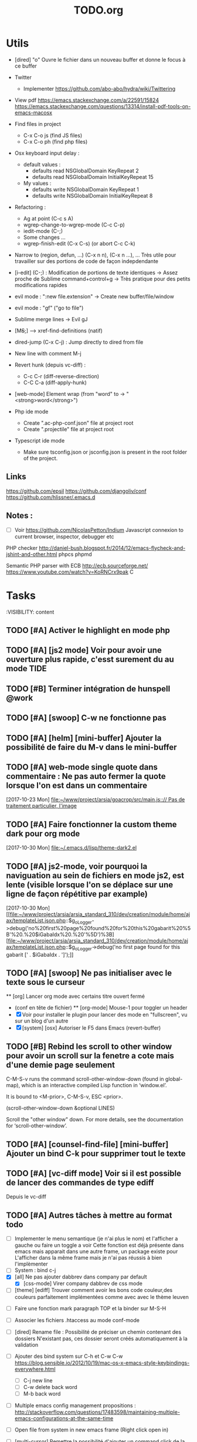 #+TITLE: TODO.org
#+STARTUP: content
* Utils
- [dired] "o" Ouvre le fichier dans un nouveau buffer et donne le focus à ce buffer

- Twitter
  - Implementer https://github.com/abo-abo/hydra/wiki/Twittering

- View pdf
  https://emacs.stackexchange.com/a/22591/15824
  https://emacs.stackexchange.com/questions/13314/install-pdf-tools-on-emacs-macosx

- Find files in project
  - C-x C-o js (find JS files)
  - C-x C-o ph (find php files)

- Osx keyboard input delay :
  - default values :
    - defaults read NSGlobalDomain KeyRepeat 2
    - defaults read NSGlobalDomain InitialKeyRepeat 15
  - My values :
     - defaults write NSGlobalDomain KeyRepeat 1
     - defaults write NSGlobalDomain InitialKeyRepeat 8

- Refactoring : 
  - Ag at point (C-c s A)
  - wgrep-change-to-wgrep-mode (C-c C-p)
  - iedit-mode (C-;)
  - Some changes ...
  - wgrep-finish-edit (C-x C-s) (or abort C-c C-k)

- Narrow to (region, defun, ...)
  (C-x n n), (C-x n ...), ...
  Très utile pour travailler sur des portions de code de façon indepdendante

- [i-edit] (C-;) : Modification de portions de texte identiques 
  -> Assez proche de Sublime command+control+g
  -> Très pratique pour des petits modifications rapides

- evil mode : ":new file.extension" -> Create new buffer/file/window

- evil mode : "gf" ("go to file")

- Sublime merge lines -> Evil gJ

- [M+S+;] ---> xref-find-definitions (natif)

- dired-jump (C-x C-j) : Jump directly to dired from file

- New line with comment M-j

- Revert hunk (depuis vc-diff) :
  - C-c C-r (diff-reverse-direction)
  - C-C C-a (diff-apply-hunk)

- [web-mode] Element wrap (from "word" to -> "<strong>word</strong>")

- Php ide mode
  - Create ".ac-php-conf.json" file at project root
  - Create ".projectile" file at project root

- Typescript ide mode
  - Make sure tsconfig.json or jsconfig.json is present in the root folder of the project.
** Links
  https://github.com/epsil
  https://github.com/djangoliv/conf
  https://github.com/hlissner/.emacs.d
** Notes :
- [ ] Voir https://github.com/NicolasPetton/Indium
  Javascript connexion to current browser, inspector, debugger etc

PHP checker
http://daniel-bush.blogspot.fr/2014/12/emacs-flycheck-and-jshint-and-other.html
phpcs
phpmd

Semantic PHP parser with ECB
http://ecb.sourceforge.net/
https://www.youtube.com/watch?v=KoRNCrx9pak
C
* Tasks
  :VISIBILITY: content
** TODO [#A] Activer le highlight en mode php
** TODO [#A] [js2 mode] Voir pour avoir une ouverture plus rapide, c'esst surement du au mode TIDE
** TODO [#B] Terminer intégration de hunspell @work
** TODO [#A] [swoop] C-w ne fonctionne pas
** TODO [#A] [helm] [mini-buffer] Ajouter la possibilité de faire du M-v dans le mini-buffer
** TODO [#A] web-mode single quote dans commentaire : Ne pas auto fermer la quote lorsque l'on est dans un commentaire
   [2017-10-23 Mon]
   [[file:~/www/project/arsia/goacrop/src/main.js:://%20Pas%20de%20traitement%20particulier,%20l'image][file:~/www/project/arsia/goacrop/src/main.js::// Pas de traitement particulier, l'image]]
** TODO [#A] Faire fonctionner la custom theme dark pour org mode
   [2017-10-30 Mon]
   [[file:~/.emacs.d/lisp/theme-dark2.el]]

** TODO [#A] js2-mode, voir pourquoi la naviguation au sein de fichiers en mode js2, est lente (visible lorsque l'on se déplace sur une ligne de façon répétitive par example)
   [2017-10-30 Mon]
   [[file:~/www/project/arsia/arsia_standard_310/dev/creation/module/home/ajax/templateList.json.php::$g_oLogger->debug('no%20first%20page%20found%20for%20this%20gabarit%20%5B'%20.%20$iGabaIdx%20.%20'%5D')%3B][file:~/www/project/arsia/arsia_standard_310/dev/creation/module/home/ajax/templateList.json.php::$g_oLogger->debug('no first page found for this gabarit [' . $iGabaIdx . ']');]]

** TODO [#A] [swoop] Ne pas initialiser avec le texte sous le curseur
  ** [org] Lancer org mode avec certains titre ouvert fermé
- (conf en tête de fichier)
  ** [org-mode] Mouse-1 pour toggler un header
- [X] Voir pour installer le plugin pour lancer des mode en "fullscreen", vu sur un blog d'un autre
- [X] [system] [osx] Autoriser le F5 dans Emacs (revert-buffer)
** TODO [#B] Rebind les scroll to other window pour avoir un scroll sur la fenetre a cote mais d'une demie page seulement
      C-M-S-v runs the command scroll-other-window-down (found in
      global-map), which is an interactive compiled Lisp function in
      ‘window.el’.

      It is bound to <M-prior>, C-M-S-v, ESC <prior>.

      (scroll-other-window-down &optional LINES)

      Scroll the "other window" down.
      For more details, see the documentation for ‘scroll-other-window’.

** TODO [#A] [counsel-find-file] [mini-buffer] Ajouter un bind C-k pour supprimer tout le texte
** TODO [#A] [vc-diff mode] Voir si il est possible de lancer des commandes de type ediff
       Depuis  le vc-diff
** TODO [#A] Autres tâches à mettre au format todo
- [ ] Implementer le menu semantique (je n'ai plus le nom) et l'afficher a gauche ou faire un toggle a voir
      Cette fonction est déjà présente dans emacs mais apparait dans une autre frame, un package existe pour
      L'afficher dans la même frame mais je n'ai pas réussis à bien l'implèmenter
- [ ] System : bind c-j
- [X] [all] Ne pas ajouter dabbrev dans company par default
  - [X] [css-mode] Virer company dabbrev de css mode
- [ ] [theme] [ediff] Trouver comment avoir les bons code couleur,des couleurs parfaitement implémentées comme avec avec le thème leuven


- [ ] Faire une fonction mark paragraph TOP et la binder sur M-S-H
- [ ] Associer les fichiers .htaccess au mode conf-mode
- [ ] [dired] Rename file : Possibilité de préciser un chemin contenant des dossiers
      N'existant pas, ces dossier seront créés automatiquement à la validation
- [ ] Ajouter des bind system sur C-h et C-w C-w https://blog.sensible.io/2012/10/19/mac-os-x-emacs-style-keybindings-everywhere.html
  - [ ] C-j new line
  - [ ] C-w delete back word
  - [ ] M-b back word
- [ ] Multiple emacs config management propositions : http://stackoverflow.com/questions/17483598/maintaining-multiple-emacs-configurations-at-the-same-time
- [ ] Open file from system in new emacs frame (Right click open in)
- [ ] [multi-cursor] Remettre la possibilité d'ajouter un command click de la souris pour ajouter un nouveau caret
- [ ] [projectile] Find file - Traitement lent lorsqu'il y a beaucoup de fichiers
- [ ] [highlight-symbol] [ggtags] [web-mode] Les couleurs disparaissent lorsque les modes web-mode ggtags sont presents highlight-mode est active
- [ ] [projectile] Auto invalidate cache after create/rename/delete files
  - [ ] create
  - [ ] rename
  - [x] delete

- [ ] [vc-diff] g (refresh) --> Remettre la bonne position y
- [ ] Création de tableaux directement par texte
- [ ] Couper la saisie de texte automatiquement
- [ ] [helm-ag] auto recentrer une fois le focus effectué
- [ ] [ivy] [mini buffer] Add C-l keybinding
- [ ] [ivy] - Highlight current line plus visible

- [ ] [php-mode] [ac-php] [company] La boite d'information supplémentaire ne contient pas les php doc
- [ ] [php-mode] Voir pour implementer quick type hierarchy
- [ ] [php-mode] Saisie de /** + ENTER -> Creation d un php doc pre rempli

- [ ] [flycheck] : Mieux distinguer la ligne en erreur
- [ ] [web-mode] [javascript] [company] Add javascript keywords to company backend
- [ ] [refactor] emacs.d conf a ranger, voir modele suivant : https://github.com/purcell/emacs.d
- [ ] Activer les url cliquable dans les differents modes

- [ ] [ivy] [mini buffer] CTRL+l to back up
- [ ] [ivy] : Ne pas mettre les fichiers .svn dans la liste
- [ ] [plugin] [change inner] Ajoute rl'option Change Inner Tag
** TODO [#A] [php-mode] Autocompletion, ajouter les entrés du buffer courant dans la liste des completions
** TODO [#A] [custom] Faire une fonction custom delete backward or region
      C-w doit appeler clean-aindent--bsunindent ou "whole-line-or-region-kill-region"

** TODO [#A] [vc-dir] Faire une fonction pour activer un vc-version-diff avec les paramètres older revision : "base", newer revision : "head"

** TODO [#A] [util] Revert buffer : keep current line position
** TODO [#A] [theme] Mettre plus en avant le buffer actif
** TODO [#A] [theme] js color var
** TODO [#A] [theme] Ajouter des differenciations sur certains mot clee comme "$", "=", ".", "'", "(", ")", "+", "-", certains mots clés php "var_dump", "PHP_EOL", etc
              Voir package "highlight-chars"
** TODO [#A] [theme] Revoir toutes les couleurs pour avoir les mêmes que dans Sublime
      Le profile colorimétrique utilisé par Photoshop n'était pas bon ... ... ...
** TODO [#A] [theme] php mode : Plus de couleurs

** TODO [#A] [vc-dir] Faire une fonction toggle des hunk comme dans magit
** TODO [#A] Ajouter une méthode copy file name pour retourner uniquement le nom du fichier
  - La fonction copy-file-name-to-clipbord est present, mais elle retourne le chemin complet
    Il faudrait garder que la derniere partie apres le /
** TODO [#A] delete-file
  - dont prompt for path
  - kill buffer
** TODO [#A] helm-do-grep-ag -> Ignjorer les fichier "*.svn-base"
      -> helm-ag-ignore-buffer-patterns (conf ajoutee, non testee, maj : ne fonctionne pas, voir pour mettre la bonne regle)
      -> Impossible de trouver la raison sur cette commande, utiliser helm-ag a la place
** DONE [#A] ag search result buffer : highlight search words
** TODO [#A] Fonction get file name to clipboard (très utilisé)
** TODO [#C] Fichiers markdown mette toutes les windows en centré
      (Creation de differences inutiles sur la toute dernière ligne de certains fichiers)
** TODO [#C] Markdown mode style like in Sublime (background white, text black, column width limit, center inside
   Markdown in white theme
** TODO [#C] Markdown in white theme
** TODO [#C] git-svn
** TODO [#A] Don't prompt for delete recursivly (code available in prelude)
  - [ ] Show current mode in color
  - [ ] Show current VC system used
  - [ ] Show current encoding
** TODO [#A] Mini buffer : Ne pas afficher de scrollbar
** TODO [#A] Ajouter un bind ALT + arrow up / down sur drags
** TODO [#A] [helm] Plugin helm utisable avec la souris
** TODO [#B] Associer les fichiers .pdf au mode PDFView
** TODO [#B] General : Utiliser le package general et jouer une touche sur
  super-spc ou hyper-sp
** TODO [#B] Mini buffer > M-p : Ne pas afficher de message beginning of
  buffer bla bla
** TODO [#B] AG mettre en mode emacs et non pas evil normal
** TODO [#B] [projectile find file] Auto centrer la ligne une fois le goto dans le fichier
** TODO [#B] [svn-log-view] Faire des ediff depuis ce mode
** TODO [#B] Faire une fonction "Merge lines" pour supprimer les linebreak/whitespace
** TODO [#B] Delete file : ne pas re demander le chemin alors que l'on a deja le focus
** TODO [#B] Ivy : Possibilité de boucler

** TODO [#B] [vc-dir] N'affiche pas les fichiers supprimés localement, mais non envoyé à svn (svn remove)

** TODO [#B] Display current encoding
** TODO [#C] Ajouter un bind C-space en mode company pour afficher / masquer la documentation (comportement moderne)
** TODO [#C] Ag result buffer : C-o : Open in new window
** TODO [#C] [vc-dir] N et P pour se déplacer en evitant les dossiers
** TODO [#C] Help mode evil : add q binding pour quitter
** TODO [#C] [vc-dir] key M-< && M-> : Faire pointer sur le vrai début/fin de ligne
** TODO [#C] [doc-view] Faire fonctionner doc-view (Lire des fichiers excel, doc, word, etc)
** TODO [#C] [util] Voir si il est possible de faire un (CMD+P + touche @) (file.php@methode_name)
** TODO [#C] git-svn
** TODO [#A] Faire fonctionner fengyuanchen/cropper, les fichiers .babelrc, .editorconfig (déjà le cas en principe), .eslintrc
   [2017-09-20 Wed]
** TODO Emacs > md mode : Ne pas afficher les white space
   [2017-11-09 Thu]
   [[file:~/www/project/arsia/goacrop/README.md::-%20Sym%C3%A9trie][file:~/www/project/arsia/goacrop/README.md::- Symétrie]]
** TODO Definir tous les fichiers .php dans un dossier process pour être en mode php
   [2017-11-08 Wed]
   [[file:~/www/project/arsia/arsia_standard_310/dev/common/include/process/mediadata/MediaDataHelper.class.php::public%20function%20getMediaDataButton($p_sIdImg,%20$p_sIdHiddenField,%20$p_sImagePath%20%3D%20'')%0D][file:~/www/project/arsia/arsia_standard_310/dev/common/include/process/mediadata/MediaDataHelper.class.php::public function getMediaDataButton($p_sIdImg, $p_sIdHiddenField, $p_sImagePath = '')]]
** TODO Retirer le flash après un copier coller, c'est plus gênant qu'autre chose
   [2017-11-08 Wed]
   [[file:~/www/project/easy3p/easy3p_3.2_lot2/dev/module/flatplan/js/view/conception/FlatplanView.js::console.log('{1}%20iNbProduct',%20iNbProduct)%3B][file:~/www/project/easy3p/easy3p_3.2_lot2/dev/module/flatplan/js/view/conception/FlatplanView.js::console.log('{1} iNbProduct', iNbProduct);]]
** TODO Emacs - La couleur de recherche normal et highlight n est pas bonne
   [2017-11-08 Wed]
   [[file:~/www/project/easy3p/easy3p_3.2_lot2/dev/layout/sass/_module.scss::height:%2016px%3B][file:~/www/project/easy3p/easy3p_3.2_lot2/dev/layout/sass/_module.scss::height: 16px;]]
** TODO Voir pour régler définitivement le "problème" des retours chariots :
   Si des caractères ^M sont visibles dans un fichier, il faut voir pour
   s'adapter à ce comportement.
   

   Commencer par voir comment Sublime / VS Code / Eclipse gére le problème.
   Il semblerait que ce caractère ne soit pas pris en compte avec les editeurs
   modernes, sous Emacs en revanche, si le caractère est présent mais non
   visible (prog mode par exemple) lorsque l'on avance ou recule, il est pris en
   compte comme un vrai caractère.
   
   
   [2017-11-09 Thu]
   [[file:~/www/project/arsia/arsia_standard_310/dev/data2print/admin/module/affectation_gabarit/js/affectationTemplateManager.js::dropLeft.onDragOut%20%3D%20function(p_oDragSource,%20p_eEvent,%20p_oData)%20{][file:~/www/project/arsia/arsia_standard_310/dev/data2print/admin/module/affectation_gabarit/js/affectationTemplateManager.js::dropLeft.onDragOut = function(p_oDragSource, p_eEvent, p_oData) {]]

